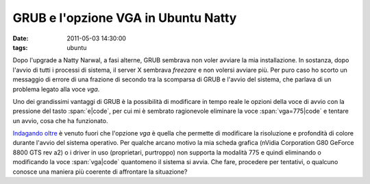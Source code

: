 GRUB e l'opzione VGA in Ubuntu Natty
====================================

:date: 2011-05-03 14:30:00
:tags: ubuntu

Dopo l'upgrade a Natty Narwal, a fasi alterne, GRUB sembrava non voler
avviare la mia installazione. In sostanza, dopo l'avvio di tutti i
processi di sistema, il server X sembrava *freezare* e non volersi
avviare più. Per puro caso ho scorto un messaggio di errore di una
frazione di secondo tra la scomparsa di GRUB e l'avvio del sistema, che
parlava di un problema legato alla voce `vga`.

Uno dei grandissimi vantaggi di GRUB è la possibilità di modificare in
tempo reale le opzioni della voce di avvio con la pressione del tasto
:span:`e|code`, per cui mi è sembrato ragionevole eliminare la voce :span:`vga=775|code` e
tentare un avvio, cosa che ha funzionato.

`Indagando oltre`_
è venuto fuori che l'opzione *vga* è quella che permette di modificare
la risoluzione e profondità di colore durante l'avvio del sistema
operativo. Per qualche arcano motivo la mia scheda grafica (nVidia
Corporation G80 GeForce 8800 GTS rev a2) o i driver in uso (proprietari,
purtroppo) non supporta la modalità 775 e quindi eliminando o
modificando la voce :span:`vga|code` quantomeno il sistema si avvia. Che fare,
procedere per tentativi, o qualcuno conosce una maniera più coerente di
affrontare la situazione?

.. _Indagando oltre: http://pierre.baudu.in/other/grub.vga.modes.html
